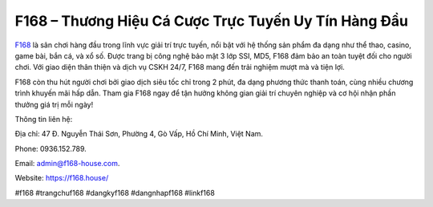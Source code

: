F168 – Thương Hiệu Cá Cược Trực Tuyến Uy Tín Hàng Đầu
===================================

`F168 <https://f168.house/>`_ là sân chơi hàng đầu trong lĩnh vực giải trí trực tuyến, nổi bật với hệ thống sản phẩm đa dạng như thể thao, casino, game bài, bắn cá, và xổ số. Được trang bị công nghệ bảo mật 3 lớp SSI, MD5, F168 đảm bảo an toàn tuyệt đối cho người chơi. Với giao diện thân thiện và dịch vụ CSKH 24/7, F168 mang đến trải nghiệm mượt mà và tiện lợi. 

F168 còn thu hút người chơi bởi giao dịch siêu tốc chỉ trong 2 phút, đa dạng phương thức thanh toán, cùng nhiều chương trình khuyến mãi hấp dẫn. Tham gia F168 ngay để tận hưởng không gian giải trí chuyên nghiệp và cơ hội nhận phần thưởng giá trị mỗi ngày! 

Thông tin liên hệ: 

Địa chỉ: 47 Đ. Nguyễn Thái Sơn, Phường 4, Gò Vấp, Hồ Chí Minh, Việt Nam. 

Phone: 0936.152.789. 

Email: admin@f168-house.com. 

Website: https://f168.house/ 

#f168 #trangchuf168 #dangkyf168 #dangnhapf168 #linkf168
